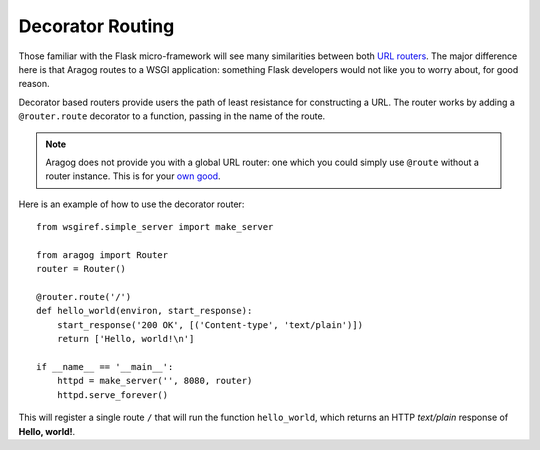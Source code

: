 .. _decorator-based:

Decorator Routing
=================

Those familiar with the Flask micro-framework will see many similarities
between both `URL routers`_. The major difference here is that Aragog
routes to a WSGI application: something Flask developers would not like
you to worry about, for good reason.

Decorator based routers provide users the path of least resistance for
constructing a URL. The router works by adding a ``@router.route``
decorator to a function, passing in the name of the route.

.. Note:: Aragog does not provide you with a global URL router: one
          which you could simply use ``@route`` without a router
          instance. This is for your `own good`_.

Here is an example of how to use the decorator router::

    from wsgiref.simple_server import make_server

    from aragog import Router
    router = Router()

    @router.route('/')
    def hello_world(environ, start_response):
        start_response('200 OK', [('Content-type', 'text/plain')])
        return ['Hello, world!\n']

    if __name__ == '__main__':
        httpd = make_server('', 8080, router)
        httpd.serve_forever()


This will register a single route ``/`` that will run the function
``hello_world``, which returns an HTTP *text/plain* response of **Hello,
world!**.


.. _URL routers: http://flask.pocoo.org/docs/0.10/api/#url-route-registrations
.. _own good: http://stackoverflow.com/questions/19158339/python-why-are-global-variables-evil
